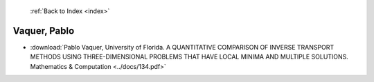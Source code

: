  :ref:`Back to Index <index>`

Vaquer, Pablo
-------------

* :download:`Pablo Vaquer, University of Florida. A QUANTITATIVE COMPARISON OF INVERSE TRANSPORT METHODS USING THREE-DIMENSIONAL PROBLEMS THAT HAVE LOCAL MINIMA AND MULTIPLE SOLUTIONS. Mathematics & Computation <../docs/134.pdf>`
